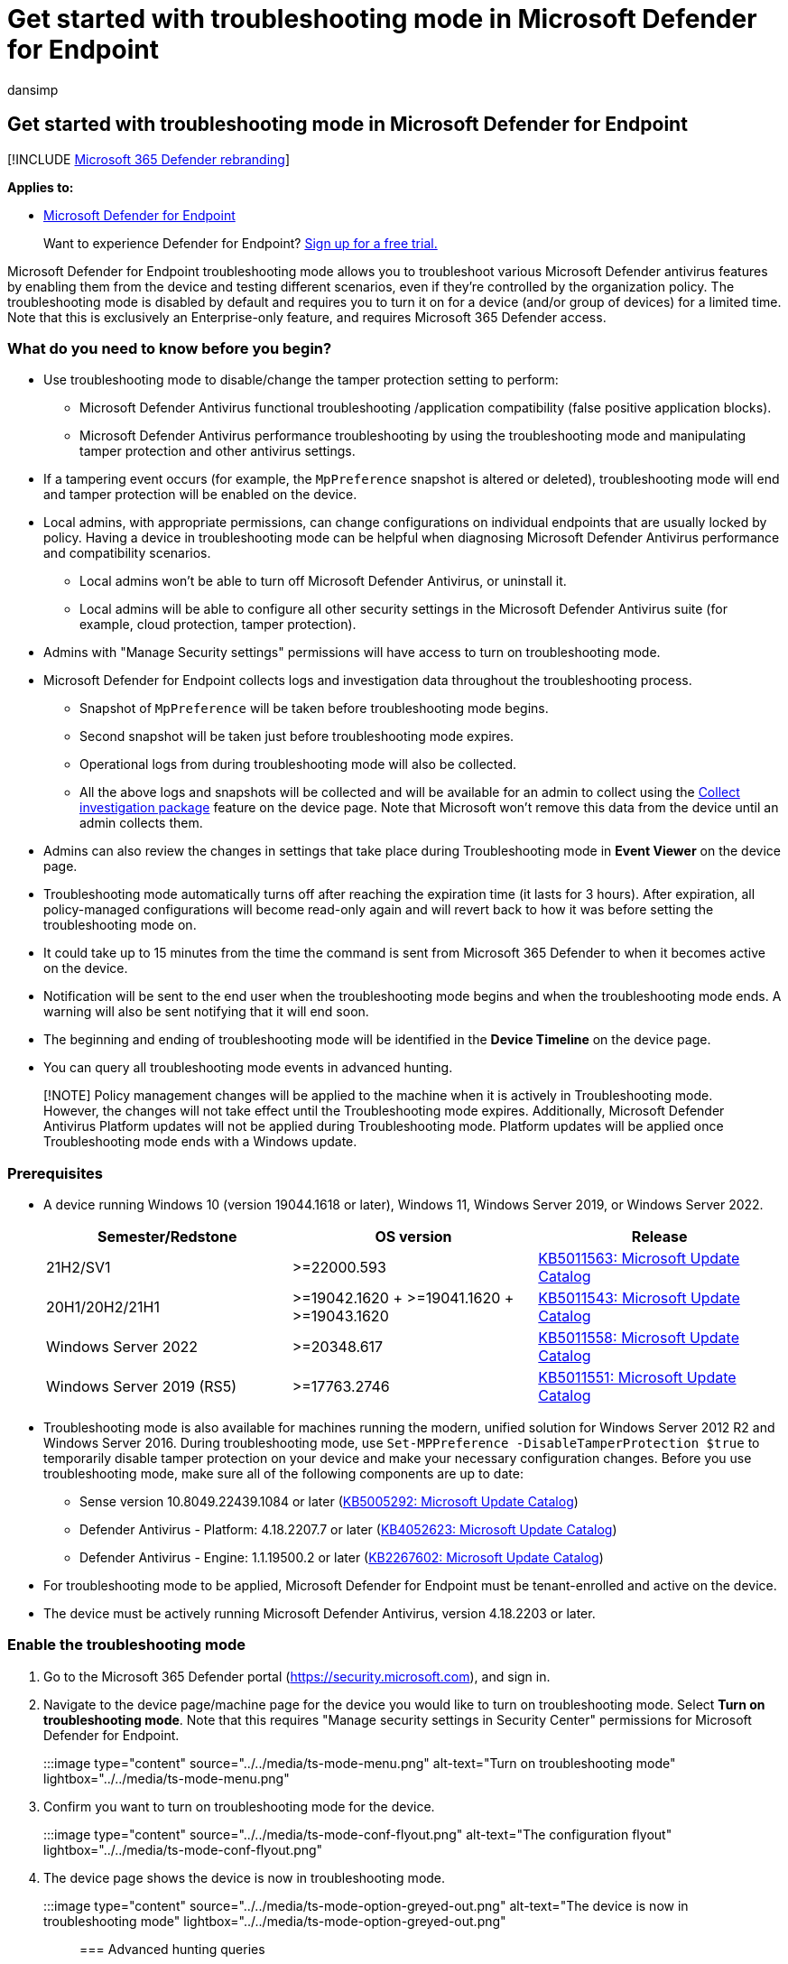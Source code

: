 = Get started with troubleshooting mode in Microsoft Defender for Endpoint
:audience: ITPro
:author: dansimp
:description: Turn on the Microsoft Defender for Endpoint troubleshooting mode to address various antivirus issues.
:keywords: antivirus, troubleshoot, troubleshooting mode, tamper protection, compatibility
:manager: dansimp
:ms.author: dansimp
:ms.collection: ["m365-security-compliance"]
:ms.localizationpriority: medium
:ms.mktglfcycl: manage
:ms.pagetype: security
:ms.service: microsoft-365-security
:ms.sitesec: library
:ms.subservice: mde
:ms.topic: article
:search.appverid: met150
:search.product: eADQiWindows 10XVcnh

== Get started with troubleshooting mode in Microsoft Defender for Endpoint

[!INCLUDE xref:../../includes/microsoft-defender.adoc[Microsoft 365 Defender rebranding]]

*Applies to:*

* https://go.microsoft.com/fwlink/p/?linkid=2154037[Microsoft Defender for Endpoint]

____
Want to experience Defender for Endpoint?
https://www.microsoft.com/WindowsForBusiness/windows-atp?ocid=docs-wdatp-configureendpointsscript-abovefoldlink[Sign up for a free trial.]
____

Microsoft Defender for Endpoint troubleshooting mode allows you to troubleshoot various Microsoft Defender antivirus features by enabling them from the device and testing different scenarios, even if they're controlled by the organization policy.
The troubleshooting mode is disabled by default and requires you to turn it on for a device (and/or group of devices) for a limited time.
Note that this is exclusively an Enterprise-only feature, and requires Microsoft 365 Defender access.

=== What do you need to know before you begin?

* Use troubleshooting mode to disable/change the tamper protection setting to perform:
 ** Microsoft Defender Antivirus functional troubleshooting /application compatibility (false positive application blocks).
 ** Microsoft Defender Antivirus performance troubleshooting by using the troubleshooting mode and manipulating tamper protection and other antivirus settings.
* If a tampering event occurs (for example, the `MpPreference` snapshot is altered or deleted), troubleshooting mode will end and tamper protection will be enabled on the device.
* Local admins, with appropriate permissions, can change configurations on individual endpoints that are usually locked by policy.
Having a device in troubleshooting mode can be helpful when diagnosing Microsoft Defender Antivirus performance and compatibility scenarios.
 ** Local admins won't be able to turn off Microsoft Defender Antivirus, or uninstall it.
 ** Local admins will be able to configure all other security settings in the Microsoft Defender Antivirus suite (for example, cloud protection, tamper protection).
* Admins with "Manage Security settings" permissions will have access to turn on troubleshooting mode.
* Microsoft Defender for Endpoint collects logs and investigation data throughout the troubleshooting process.
 ** Snapshot of `MpPreference` will be taken before troubleshooting mode begins.
 ** Second snapshot will be taken just before troubleshooting mode expires.
 ** Operational logs from during troubleshooting mode will also be collected.
 ** All the above logs and snapshots will be collected and will be available for an admin to collect using the link:respond-machine-alerts.md#collect-investigation-package-from-devices[Collect investigation package] feature on the device page.
Note that Microsoft won't remove this data from the device until an admin collects them.
* Admins can also review the changes in settings that take place during Troubleshooting mode in *Event Viewer* on the device page.
* Troubleshooting mode automatically turns off after reaching the expiration time (it lasts for 3 hours).
After expiration, all policy-managed configurations will become read-only again and will revert back to how it was before setting the troubleshooting mode on.
* It could take up to 15 minutes from the time the command is sent from Microsoft 365 Defender to when it becomes active on the device.
* Notification will be sent to the end user when the troubleshooting mode begins and when the troubleshooting mode ends.
A warning will also be sent notifying that it will end soon.
* The beginning and ending of troubleshooting mode will be identified in the *Device Timeline* on the device page.
* You can query all troubleshooting mode events in advanced hunting.

____
[!NOTE] Policy management changes will be applied to the machine when it is actively in Troubleshooting mode.
However, the changes will not take effect until the Troubleshooting mode expires.
Additionally, Microsoft Defender Antivirus Platform updates will not be applied during Troubleshooting mode.
Platform updates will be applied once Troubleshooting mode ends with a Windows update.
____

=== Prerequisites

* A device running Windows 10 (version 19044.1618 or later), Windows 11, Windows Server 2019, or Windows Server 2022.
+
|===
| Semester/Redstone | OS version | Release

| 21H2/SV1
| >=22000.593
| https://www.catalog.update.microsoft.com/Search.aspx?q=KB5011563[KB5011563: Microsoft Update Catalog]

| 20H1/20H2/21H1
| >=19042.1620 + >=19041.1620 + >=19043.1620
| https://www.catalog.update.microsoft.com/Search.aspx?q=KB5011543[KB5011543: Microsoft Update Catalog]

| Windows Server 2022
| >=20348.617
| https://www.catalog.update.microsoft.com/Search.aspx?q=KB5011558[KB5011558: Microsoft Update Catalog]

| Windows Server 2019 (RS5)
| >=17763.2746
| https://www.catalog.update.microsoft.com/Search.aspx?q=KB5011551[KB5011551: Microsoft Update Catalog]
|===

* Troubleshooting mode is also available for machines running the modern, unified solution for Windows Server 2012 R2 and Windows Server 2016.
During troubleshooting mode, use `Set-MPPreference -DisableTamperProtection $true` to temporarily disable tamper protection on your device and make your necessary configuration changes.
Before you use troubleshooting mode, make sure all of the following components are up to date:
 ** Sense version 10.8049.22439.1084 or later (https://www.catalog.update.microsoft.com/Search.aspx?q=KB5005292[KB5005292: Microsoft Update Catalog])
 ** Defender Antivirus - Platform: 4.18.2207.7 or later (https://www.catalog.update.microsoft.com/Search.aspx?q=KB4052623[KB4052623: Microsoft Update Catalog])
 ** Defender Antivirus - Engine: 1.1.19500.2 or later (https://www.microsoft.com/en-us/wdsi/defenderupdates[KB2267602: Microsoft Update Catalog])
* For troubleshooting mode to be applied, Microsoft Defender for Endpoint must be tenant-enrolled and active on the device.
* The device must be actively running Microsoft Defender Antivirus, version 4.18.2203 or later.

=== Enable the troubleshooting mode

. Go to the Microsoft 365 Defender portal (https://security.microsoft.com), and sign in.
. Navigate to the device page/machine page for the device you would like to turn on troubleshooting mode.
Select *Turn on troubleshooting mode*.
Note that this requires "Manage security settings in Security Center" permissions for Microsoft Defender for Endpoint.
+
:::image type="content" source="../../media/ts-mode-menu.png" alt-text="Turn on troubleshooting mode" lightbox="../../media/ts-mode-menu.png":::

. Confirm you want to turn on troubleshooting mode for the device.
+
:::image type="content" source="../../media/ts-mode-conf-flyout.png" alt-text="The configuration flyout" lightbox="../../media/ts-mode-conf-flyout.png":::

. The device page shows the device is now in troubleshooting mode.
+
:::image type="content" source="../../media/ts-mode-option-greyed-out.png" alt-text="The device is now in troubleshooting mode" lightbox="../../media/ts-mode-option-greyed-out.png":::

=== Advanced hunting queries

Here are some pre-built advanced hunting queries to give you visibility into the troubleshooting events that are occurring in your environment.
You can also use these queries to link:/defender/custom-detection-rules.md#create-a-custom-detection-rule[create detection rules] that'd alert you when the devices are in troubleshooting mode.

==== Get troubleshooting events for a particular device

Search by deviceId or deviceName by commenting out the respective lines.

[,kusto]
----
//let deviceName = "<deviceName>";   // update with device name
let deviceId = "<deviceID>";   // update with device id
DeviceEvents
| where DeviceId == deviceId
//| where DeviceName  == deviceName
| where ActionType == "AntivirusTroubleshootModeEvent"
| extend _tsmodeproperties = parse_json(AdditionalFields)
| project Timestamp,DeviceId, DeviceName, _tsmodeproperties,
 _tsmodeproperties.TroubleshootingState, _tsmodeproperties.TroubleshootingPreviousState, _tsmodeproperties.TroubleshootingStartTime,
 _tsmodeproperties.TroubleshootingStateExpiry, _tsmodeproperties.TroubleshootingStateRemainingMinutes,
 _tsmodeproperties.TroubleshootingStateChangeReason, _tsmodeproperties.TroubleshootingStateChangeSource
----

==== Devices currently in troubleshooting mode

[,kusto]
----
DeviceEvents
| where ActionType == "AntivirusTroubleshootModeEvent"
| extend _tsmodeproperties = parse_json(AdditionalFields)
| where _tsmodeproperties.TroubleshootingStateChangeReason contains "started"
|summarize (Timestamp, ReportId)=arg_max(Timestamp, ReportId), count() by DeviceId
| order by Timestamp desc
----

==== Count of troubleshooting mode instances by device

[,kusto]
----
DeviceEvents
| where ActionType == "AntivirusTroubleshootModeEvent"
| extend _tsmodeproperties = parse_json(AdditionalFields)
| where Timestamp > ago(30d)  // choose the date range you want
| where _tsmodeproperties.TroubleshootingStateChangeReason contains "started"
| summarize (Timestamp, ReportId)=arg_max(Timestamp, ReportId), count() by DeviceId
| sort by count_
----

==== Total count

[,kusto]
----
DeviceEvents
| where ActionType == "AntivirusTroubleshootModeEvent"
| extend _tsmodeproperties = parse_json(AdditionalFields)
| where Timestamp > ago(2d) //beginning of time range
| where Timestamp < ago(1d) //end of time range
| where _tsmodeproperties.TroubleshootingStateChangeReason contains "started"
| summarize (Timestamp, ReportId)=arg_max(Timestamp, ReportId), count()
| where count_ > 5          // choose your max # of TS mode instances for your time range
----

=== Related topic

* xref:troubleshooting-mode-scenarios.adoc[Troubleshooting mode scenarios]
* xref:prevent-changes-to-security-settings-with-tamper-protection.adoc[Protect security settings with tamper protection]
